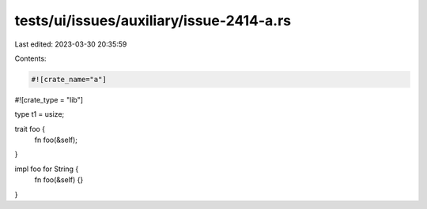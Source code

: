 tests/ui/issues/auxiliary/issue-2414-a.rs
=========================================

Last edited: 2023-03-30 20:35:59

Contents:

.. code-block:: rs

    #![crate_name="a"]
#![crate_type = "lib"]

type t1 = usize;

trait foo {
    fn foo(&self);
}

impl foo for String {
    fn foo(&self) {}
}


